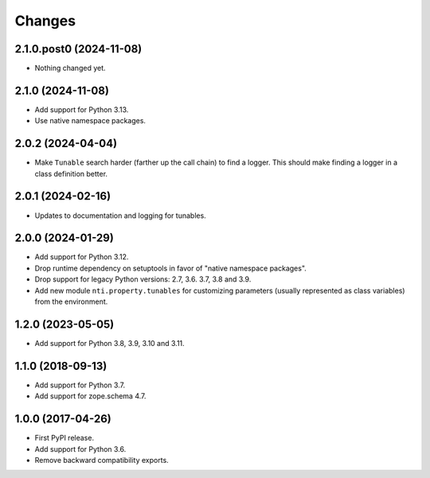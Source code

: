=========
 Changes
=========


2.1.0.post0 (2024-11-08)
========================

- Nothing changed yet.


2.1.0 (2024-11-08)
==================

- Add support for Python 3.13.
- Use native namespace packages.


2.0.2 (2024-04-04)
==================

- Make ``Tunable`` search harder (farther up the call chain)
  to find a logger. This should make finding a logger in a
  class definition better.


2.0.1 (2024-02-16)
==================

- Updates to documentation and logging for tunables.


2.0.0 (2024-01-29)
==================

- Add support for Python 3.12.
- Drop runtime dependency on setuptools in favor of "native namespace
  packages".
- Drop support for legacy Python versions: 2.7, 3.6. 3.7, 3.8 and 3.9.
- Add new module ``nti.property.tunables`` for customizing parameters
  (usually represented as class variables) from the environment.


1.2.0 (2023-05-05)
==================

- Add support for Python 3.8, 3.9, 3.10 and 3.11.


1.1.0 (2018-09-13)
==================

- Add support for Python 3.7.

- Add support for zope.schema 4.7.


1.0.0 (2017-04-26)
==================

- First PyPI release.
- Add support for Python 3.6.
- Remove backward compatibility exports.
